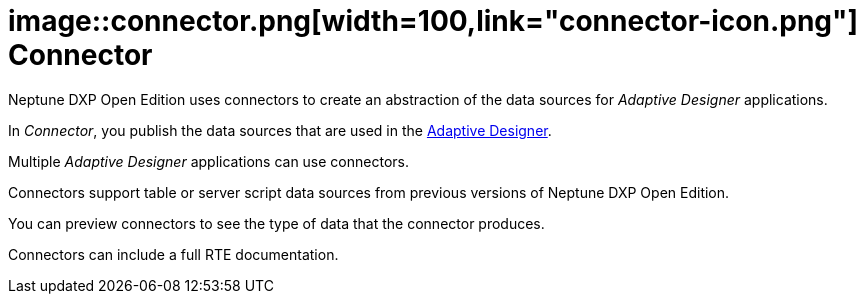 = image::connector.png[width=100,link="connector-icon.png"] Connector
//@Neptune: check icon

Neptune DXP Open Edition uses connectors to create an abstraction of the data sources for __Adaptive Designer__ applications.

In __Connector__, you publish the data sources that are used in the link:adaptive-designer.adoc[Adaptive Designer].

Multiple _Adaptive Designer_ applications can use connectors.

Connectors support table or server script data sources from previous versions of Neptune DXP Open Edition.
//@Neptune: What does "previous" refer to, a previous version?

You can preview connectors to see the type of data that the connector produces.

Connectors can include a full RTE documentation.
//@Neptune: RTE = run-time environment?

// ==Related topics
//* Create connectors
